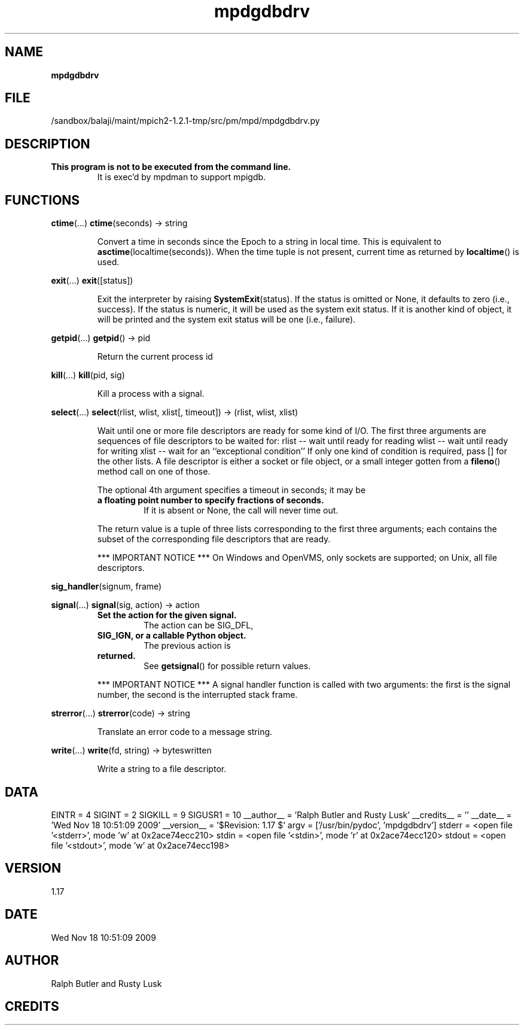 ." Text automatically generated by txt2man
.TH mpdgdbdrv 1 "18 November 2009" "" "mpd cmds"
.RS
.SH NAME
\fBmpdgdbdrv
\fB
.SH FILE
/sandbox/balaji/maint/mpich2-1.2.1-tmp/src/pm/mpd/mpdgdbdrv.py
.SH DESCRIPTION
.TP
.B
This program is not to be executed from the command line.
It is 
exec'd by mpdman to support mpigdb.
.SH FUNCTIONS
\fBctime\fP(\.\.\.)
\fBctime\fP(seconds) -> string
.RS
.PP
Convert a time in seconds since the Epoch to a string in local time.
This is equivalent to \fBasctime\fP(localtime(seconds)). When the time tuple is
not present, current time as returned by \fBlocaltime\fP() is used.
.RE
.PP
\fBexit\fP(\.\.\.)
\fBexit\fP([status])
.RS
.PP
Exit the interpreter by raising \fBSystemExit\fP(status).
If the status is omitted or None, it defaults to zero (i.e., success).
If the status is numeric, it will be used as the system exit status.
If it is another kind of object, it will be printed and the system
exit status will be one (i.e., failure).
.RE
.PP
\fBgetpid\fP(\.\.\.)
\fBgetpid\fP() -> pid
.RS
.PP
Return the current process id
.RE
.PP
\fBkill\fP(\.\.\.)
\fBkill\fP(pid, sig)
.RS
.PP
Kill a process with a signal.
.RE
.PP
\fBselect\fP(\.\.\.)
\fBselect\fP(rlist, wlist, xlist[, timeout]) -> (rlist, wlist, xlist)
.RS
.PP
Wait until one or more file descriptors are ready for some kind of I/O.
The first three arguments are sequences of file descriptors to be waited for:
rlist -- wait until ready for reading
wlist -- wait until ready for writing
xlist -- wait for an ``exceptional condition''
If only one kind of condition is required, pass [] for the other lists.
A file descriptor is either a socket or file object, or a small integer
gotten from a \fBfileno\fP() method call on one of those.
.PP
The optional 4th argument specifies a timeout in seconds; it may be
.TP
.B
a floating point number to specify fractions of seconds.
If it is absent
or None, the call will never time out.
.PP
The return value is a tuple of three lists corresponding to the first three
arguments; each contains the subset of the corresponding file descriptors
that are ready.
.PP
*** IMPORTANT NOTICE ***
On Windows and OpenVMS, only sockets are supported; on Unix, all file descriptors.
.RE
.PP
\fBsig_handler\fP(signum, frame)
.PP
\fBsignal\fP(\.\.\.)
\fBsignal\fP(sig, action) -> action
.RS
.TP
.B
Set the action for the given signal.
The action can be SIG_DFL,
.TP
.B
SIG_IGN, or a callable Python object.
The previous action is
.TP
.B
returned.
See \fBgetsignal\fP() for possible return values.
.PP
*** IMPORTANT NOTICE ***
A signal handler function is called with two arguments:
the first is the signal number, the second is the interrupted stack frame.
.RE
.PP
\fBstrerror\fP(\.\.\.)
\fBstrerror\fP(code) -> string
.RS
.PP
Translate an error code to a message string.
.RE
.PP
\fBwrite\fP(\.\.\.)
\fBwrite\fP(fd, string) -> byteswritten
.RS
.PP
Write a string to a file descriptor.
.SH DATA
EINTR = 4
SIGINT = 2
SIGKILL = 9
SIGUSR1 = 10
__author__ = 'Ralph Butler and Rusty Lusk'
__credits__ = ''
__date__ = 'Wed Nov 18 10:51:09 2009'
__version__ = '$Revision: 1.17 $'
argv = ['/usr/bin/pydoc', 'mpdgdbdrv']
stderr = <open file '<stderr>', mode 'w' at 0x2ace74ecc210>
stdin = <open file '<stdin>', mode 'r' at 0x2ace74ecc120>
stdout = <open file '<stdout>', mode 'w' at 0x2ace74ecc198>
.SH VERSION
1.17
.SH DATE
Wed Nov 18 10:51:09 2009
.SH AUTHOR
Ralph Butler and Rusty Lusk
.SH CREDITS



